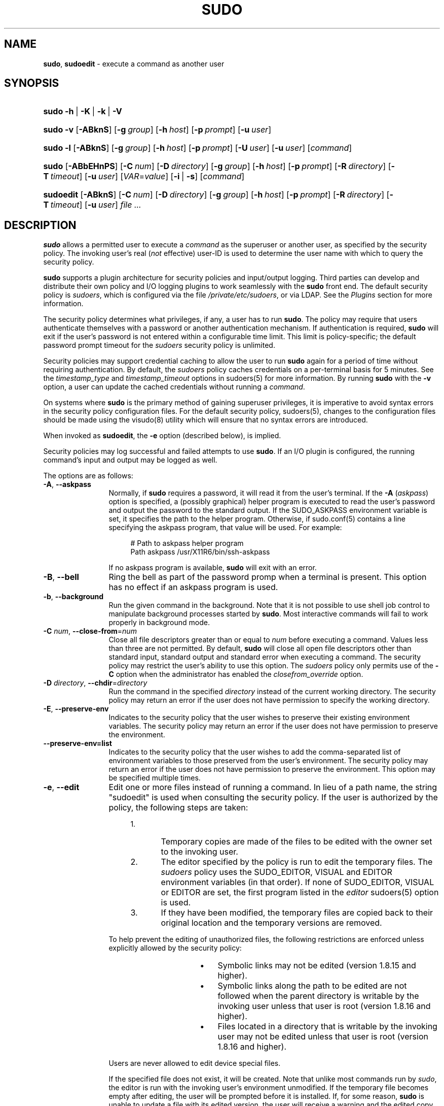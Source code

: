 .\" Automatically generated from an mdoc input file.  Do not edit.
.\"
.\" SPDX-License-Identifier: ISC
.\"
.\" Copyright (c) 1994-1996, 1998-2005, 2007-2020
.\"	Todd C. Miller <Todd.Miller@sudo.ws>
.\"
.\" Permission to use, copy, modify, and distribute this software for any
.\" purpose with or without fee is hereby granted, provided that the above
.\" copyright notice and this permission notice appear in all copies.
.\"
.\" THE SOFTWARE IS PROVIDED "AS IS" AND THE AUTHOR DISCLAIMS ALL WARRANTIES
.\" WITH REGARD TO THIS SOFTWARE INCLUDING ALL IMPLIED WARRANTIES OF
.\" MERCHANTABILITY AND FITNESS. IN NO EVENT SHALL THE AUTHOR BE LIABLE FOR
.\" ANY SPECIAL, DIRECT, INDIRECT, OR CONSEQUENTIAL DAMAGES OR ANY DAMAGES
.\" WHATSOEVER RESULTING FROM LOSS OF USE, DATA OR PROFITS, WHETHER IN AN
.\" ACTION OF CONTRACT, NEGLIGENCE OR OTHER TORTIOUS ACTION, ARISING OUT OF
.\" OR IN CONNECTION WITH THE USE OR PERFORMANCE OF THIS SOFTWARE.
.\"
.\" Sponsored in part by the Defense Advanced Research Projects
.\" Agency (DARPA) and Air Force Research Laboratory, Air Force
.\" Materiel Command, USAF, under agreement number F39502-99-1-0512.
.\"
.nr SL 0
.nr BA 0
.nr LC 0
.nr PS 0
.TH "SUDO" "8" "September 1, 2020" "Sudo 1.9.5p2" "System Manager's Manual"
.nh
.if n .ad l
.SH "NAME"
\fBsudo\fR,
\fBsudoedit\fR
\- execute a command as another user
.SH "SYNOPSIS"
.HP 5n
\fBsudo\fR
\fB\-h\fR\ |\ \fB\-K\fR\ |\ \fB\-k\fR\ |\ \fB\-V\fR
.br
.PD 0
.HP 5n
\fBsudo\fR
\fB\-v\fR
[\fB\-ABknS\fR]
.if \n(BA [\fB\-a\fR\ \fItype\fR]
[\fB\-g\fR\ \fIgroup\fR]
[\fB\-h\fR\ \fIhost\fR]
[\fB\-p\fR\ \fIprompt\fR]
[\fB\-u\fR\ \fIuser\fR]
.br
.HP 5n
\fBsudo\fR
\fB\-l\fR
[\fB\-ABknS\fR]
.if \n(BA [\fB\-a\fR\ \fItype\fR]
[\fB\-g\fR\ \fIgroup\fR]
[\fB\-h\fR\ \fIhost\fR]
[\fB\-p\fR\ \fIprompt\fR]
[\fB\-U\fR\ \fIuser\fR]
[\fB\-u\fR\ \fIuser\fR]
[\fIcommand\fR]
.br
.HP 5n
\fBsudo\fR
[\fB\-ABbEHnPS\fR]
.if \n(BA [\fB\-a\fR\ \fItype\fR]
[\fB\-C\fR\ \fInum\fR]
.if \n(LC [\fB\-c\fR\ \fIclass\fR]
[\fB\-D\fR\ \fIdirectory\fR]
[\fB\-g\fR\ \fIgroup\fR]
[\fB\-h\fR\ \fIhost\fR]
[\fB\-p\fR\ \fIprompt\fR]
[\fB\-R\fR\ \fIdirectory\fR]
.if \n(SL [\fB\-r\fR\ \fIrole\fR]
.if \n(SL [\fB\-t\fR\ \fItype\fR]
[\fB\-T\fR\ \fItimeout\fR]
[\fB\-u\fR\ \fIuser\fR]
[\fIVAR\fR=\fIvalue\fR]
[\fB\-i\fR\ |\ \fB\-s\fR]
[\fIcommand\fR]
.br
.HP 9n
\fBsudoedit\fR
[\fB\-ABknS\fR]
.if \n(BA [\fB\-a\fR\ \fItype\fR]
[\fB\-C\fR\ \fInum\fR]
.if \n(LC [\fB\-c\fR\ \fIclass\fR]
[\fB\-D\fR\ \fIdirectory\fR]
[\fB\-g\fR\ \fIgroup\fR]
[\fB\-h\fR\ \fIhost\fR]
[\fB\-p\fR\ \fIprompt\fR]
[\fB\-R\fR\ \fIdirectory\fR]
.if \n(SL [\fB\-r\fR\ \fIrole\fR]
.if \n(SL [\fB\-t\fR\ \fItype\fR]
[\fB\-T\fR\ \fItimeout\fR]
[\fB\-u\fR\ \fIuser\fR]
\fIfile\ ...\fR
.PD
.SH "DESCRIPTION"
\fBsudo\fR
allows a permitted user to execute a
\fIcommand\fR
as the superuser or another user, as specified by the security
policy.
The invoking user's real
(\fInot\fR effective)
user-ID is used to determine the user name with which
to query the security policy.
.PP
\fBsudo\fR
supports a plugin architecture for security policies and input/output
logging.
Third parties can develop and distribute their own policy and I/O
logging plugins to work seamlessly with the
\fBsudo\fR
front end.
The default security policy is
\fIsudoers\fR,
which is configured via the file
\fI/private/etc/sudoers\fR,
or via LDAP.
See the
\fIPlugins\fR
section for more information.
.PP
The security policy determines what privileges, if any, a user has
to run
\fBsudo\fR.
The policy may require that users authenticate themselves with a
password or another authentication mechanism.
If authentication is required,
\fBsudo\fR
will exit if the user's password is not entered within a configurable
time limit.
This limit is policy-specific; the default password prompt timeout
for the
\fIsudoers\fR
security policy is
unlimited.
.PP
Security policies may support credential caching to allow the user
to run
\fBsudo\fR
again for a period of time without requiring authentication.
By default, the
\fIsudoers\fR
policy caches credentials on a per-terminal basis for
\fR5\fR
minutes.
See the
\fItimestamp_type\fR
and
\fItimestamp_timeout\fR
options in
sudoers(5)
for more information.
By running
\fBsudo\fR
with the
\fB\-v\fR
option, a user can update the cached credentials without running a
\fIcommand\fR.
.PP
On systems where
\fBsudo\fR
is the primary method of gaining superuser privileges, it is imperative
to avoid syntax errors in the security policy configuration files.
For the default security policy,
sudoers(5),
changes to the configuration files should be made using the
visudo(8)
utility which will ensure that no syntax errors are introduced.
.PP
When invoked as
\fBsudoedit\fR,
the
\fB\-e\fR
option (described below), is implied.
.PP
Security policies may log successful and failed attempts to use
\fBsudo\fR.
If an I/O plugin is configured, the running command's input and
output may be logged as well.
.PP
The options are as follows:
.TP 12n
\fB\-A\fR, \fB\--askpass\fR
Normally, if
\fBsudo\fR
requires a password, it will read it from the user's terminal.
If the
\fB\-A\fR (\fIaskpass\fR)
option is specified, a (possibly graphical) helper program is
executed to read the user's password and output the password to the
standard output.
If the
\fRSUDO_ASKPASS\fR
environment variable is set, it specifies the path to the helper
program.
Otherwise, if
sudo.conf(5)
contains a line specifying the askpass program, that value will be
used.
For example:
.nf
.sp
.RS 16n
# Path to askpass helper program
Path askpass /usr/X11R6/bin/ssh-askpass
.RE
.fi
.RS 12n
.sp
If no askpass program is available,
\fBsudo\fR
will exit with an error.
.RE
.if \n(BA \{\
.TP 12n
\fB\-a\fR \fItype\fR, \fB\--auth-type\fR=\fItype\fR
Use the specified
BSD
authentication
\fItype\fR
when validating the user, if allowed by
\fI/etc/login.conf\fR.
The system administrator may specify a list of sudo-specific
authentication methods by adding an
\(lqauth-sudo\(rq
entry in
\fI/etc/login.conf\fR.
This option is only available on systems that support
BSD
authentication.
.\}
.TP 12n
\fB\-B\fR, \fB\--bell\fR
Ring the bell as part of the password promp when a terminal is present.
This option has no effect if an askpass program is used.
.TP 12n
\fB\-b\fR, \fB\--background\fR
Run the given command in the background.
Note that it is not possible to use shell job control to manipulate
background processes started by
\fBsudo\fR.
Most interactive commands will fail to work properly in background
mode.
.TP 12n
\fB\-C\fR \fInum\fR, \fB\--close-from\fR=\fInum\fR
Close all file descriptors greater than or equal to
\fInum\fR
before executing a command.
Values less than three are not permitted.
By default,
\fBsudo\fR
will close all open file descriptors other than standard input,
standard output and standard error when executing a command.
The security policy may restrict the user's ability to use this option.
The
\fIsudoers\fR
policy only permits use of the
\fB\-C\fR
option when the administrator has enabled the
\fIclosefrom_override\fR
option.
.if \n(LC \{\
.TP 12n
\fB\-c\fR \fIclass\fR, \fB\--login-class\fR=\fIclass\fR
Run the command with resource limits and scheduling priority of
the specified login
\fIclass\fR.
The
\fIclass\fR
argument can be either a class name as defined in
\fI/etc/login.conf\fR,
or a single
\(oq\-\(cq
character.
If
\fIclass\fR
is
\fB-\fR,
the default login class of the target user will be used.
Otherwise, the command must be run as the superuser (user-ID 0), or
\fBsudo\fR
must be run from a shell that is already running as the superuser.
If the command is being run as a login shell, additional
\fI/etc/login.conf\fR
settings, such as the umask and environment variables, will
be applied, if present.
This option is only available on systems with
BSD
login classes.
.\}
.TP 12n
\fB\-D\fR \fIdirectory\fR, \fB\--chdir\fR=\fIdirectory\fR
Run the command in the specified
\fIdirectory\fR
instead of the current working directory.
The security policy may return an error if the user does not have
permission to specify the working directory.
.TP 12n
\fB\-E\fR, \fB\--preserve-env\fR
Indicates to the security policy that the user wishes to
preserve their existing environment variables.
The security policy may return an error if the user does not have
permission to preserve the environment.
.TP 12n
\fB\--preserve-env=list\fR
Indicates to the security policy that the user wishes to add the
comma-separated list of environment variables to those preserved
from the user's environment.
The security policy may return an error if the user does not have
permission to preserve the environment.
This option may be specified multiple times.
.TP 12n
\fB\-e\fR, \fB\--edit\fR
Edit one or more files instead of running a command.
In lieu of a path name, the string "sudoedit" is used when consulting
the security policy.
If the user is authorized by the policy, the following steps are
taken:
.RS 16n
.TP 5n
1.\&
Temporary copies are made of the files to be edited with the owner
set to the invoking user.
.TP 5n
2.\&
The editor specified by the policy is run to edit the temporary
files.
The
\fIsudoers\fR
policy uses the
\fRSUDO_EDITOR\fR,
\fRVISUAL\fR
and
\fREDITOR\fR
environment variables (in that order).
If none of
\fRSUDO_EDITOR\fR,
\fRVISUAL\fR
or
\fREDITOR\fR
are set, the first program listed in the
\fIeditor\fR
sudoers(5)
option is used.
.TP 5n
3.\&
If they have been modified, the temporary files are copied back to
their original location and the temporary versions are removed.
.RE
.RS 12n
.sp
To help prevent the editing of unauthorized files, the following
restrictions are enforced unless explicitly allowed by the security policy:
.RS 16n
.TP 3n
\fB\(bu\fR
Symbolic links may not be edited (version 1.8.15 and higher).
.TP 3n
\fB\(bu\fR
Symbolic links along the path to be edited are not followed when the
parent directory is writable by the invoking user unless that user
is root (version 1.8.16 and higher).
.TP 3n
\fB\(bu\fR
Files located in a directory that is writable by the invoking user may
not be edited unless that user is root (version 1.8.16 and higher).
.RE
.sp
Users are never allowed to edit device special files.
.sp
If the specified file does not exist, it will be created.
Note that unlike most commands run by
\fIsudo\fR,
the editor is run with the invoking user's environment unmodified.
If the temporary file becomes empty after editing, the user will
be prompted before it is installed.
If, for some reason,
\fBsudo\fR
is unable to update a file with its edited version, the user will
receive a warning and the edited copy will remain in a temporary
file.
.RE
.TP 12n
\fB\-g\fR \fIgroup\fR, \fB\--group\fR=\fIgroup\fR
Run the command with the primary group set to
\fIgroup\fR
instead of the primary group specified by the target
user's password database entry.
The
\fIgroup\fR
may be either a group name or a numeric group-ID
(GID)
prefixed with the
\(oq#\(cq
character (e.g.,
\fR#0\fR
for GID 0).
When running a command as a GID, many shells require that the
\(oq#\(cq
be escaped with a backslash
(\(oq\e\(cq).
If no
\fB\-u\fR
option is specified, the command will be run as the invoking user.
In either case, the primary group will be set to
\fIgroup\fR.
The
\fIsudoers\fR
policy permits any of the target user's groups to be specified via
the
\fB\-g\fR
option as long as the
\fB\-P\fR
option is not in use.
.TP 12n
\fB\-H\fR, \fB\--set-home\fR
Request that the security policy set the
\fRHOME\fR
environment variable to the home directory specified by the target
user's password database entry.
Depending on the policy, this may be the default behavior.
.TP 12n
\fB\-h\fR, \fB\--help\fR
Display a short help message to the standard output and exit.
.TP 12n
\fB\-h\fR \fIhost\fR, \fB\--host\fR=\fIhost\fR
Run the command on the specified
\fIhost\fR
if the security policy plugin supports remote commands.
Note that the
\fIsudoers\fR
plugin does not currently support running remote commands.
This may also be used in conjunction with the
\fB\-l\fR
option to list a user's privileges for the remote host.
.TP 12n
\fB\-i\fR, \fB\--login\fR
Run the shell specified by the target user's password database entry
as a login shell.
This means that login-specific resource files such as
\fI.profile\fR,
\fI.bash_profile\fR
or
\fI.login\fR
will be read by the shell.
If a command is specified, it is passed to the shell for execution
via the shell's
\fB\-c\fR
option.
If no command is specified, an interactive shell is executed.
\fBsudo\fR
attempts to change to that user's home directory before running the
shell.
The command is run with an environment similar to the one
a user would receive at log in.
Note that most shells behave differently when a command is specified
as compared to an interactive session; consult the shell's manual
for details.
The
\fICommand environment\fR
section in the
sudoers(5)
manual documents how the
\fB\-i\fR
option affects the environment in which a command is run when the
\fIsudoers\fR
policy is in use.
.TP 12n
\fB\-K\fR, \fB\--remove-timestamp\fR
Similar to the
\fB\-k\fR
option, except that it removes the user's cached credentials entirely
and may not be used in conjunction with a command or other option.
This option does not require a password.
Not all security policies support credential caching.
.TP 12n
\fB\-k\fR, \fB\--reset-timestamp\fR
When used without a command, invalidates the user's cached credentials.
In other words, the next time
\fBsudo\fR
is run a password will be required.
This option does not require a password and was added to allow a
user to revoke
\fBsudo\fR
permissions from a
\fI.logout\fR
file.
.sp
When used in conjunction with a command or an option that may require
a password, this option will cause
\fBsudo\fR
to ignore the user's cached credentials.
As a result,
\fBsudo\fR
will prompt for a password (if one is required by the security
policy) and will not update the user's cached credentials.
.sp
Not all security policies support credential caching.
.TP 12n
\fB\-l\fR, \fB\--list\fR
If no
\fIcommand\fR
is specified,
list the allowed (and forbidden) commands for the
invoking user (or the user specified by the
\fB\-U\fR
option) on the current host.
A longer list format is used if this option is specified multiple times
and the security policy supports a verbose output format.
.sp
If a
\fIcommand\fR
is specified and is permitted by the security policy, the fully-qualified
path to the command is displayed along with any command line
arguments.
If a
\fIcommand\fR
is specified but not allowed by the policy,
\fBsudo\fR
will exit with a status value of 1.
.TP 12n
\fB\-n\fR, \fB\--non-interactive\fR
Avoid prompting the user for input of any kind.
If a password is required for the command to run,
\fBsudo\fR
will display an error message and exit.
.TP 12n
\fB\-P\fR, \fB\--preserve-groups\fR
Preserve the invoking user's group vector unaltered.
By default, the
\fIsudoers\fR
policy will initialize the group vector to the list of groups the
target user is a member of.
The real and effective group-IDs, however, are still set to match
the target user.
.TP 12n
\fB\-p\fR \fIprompt\fR, \fB\--prompt\fR=\fIprompt\fR
Use a custom password prompt with optional escape sequences.
The following percent
(\(oq%\(cq)
escape sequences are supported by the
\fIsudoers\fR
policy:
.PP
.RS 12n
.PD 0
.TP 4n
\fR%H\fR
expanded to the host name including the domain name (on if the
machine's host name is fully qualified or the
\fIfqdn\fR
option is set in
sudoers(5))
.PD
.TP 4n
\fR%h\fR
expanded to the local host name without the domain name
.TP 4n
\fR%p\fR
expanded to the name of the user whose password is being requested
(respects the
\fIrootpw\fR,
\fItargetpw\fR,
and
\fIrunaspw\fR
flags in
sudoers(5))
.TP 4n
\fR\&%U\fR
expanded to the login name of the user the command will be run as
(defaults to root unless the
\fB\-u\fR
option is also specified)
.TP 4n
\fR%u\fR
expanded to the invoking user's login name
.TP 4n
\fR%%\fR
two consecutive
\(oq%\(cq
characters are collapsed into a single
\(oq%\(cq
character
.PP
The custom prompt will override the default prompt specified by either
the security policy or the
\fRSUDO_PROMPT\fR
environment variable.
On systems that use PAM, the custom prompt will also override the prompt
specified by a PAM module unless the
\fIpassprompt_override\fR
flag is disabled in
\fIsudoers\fR.
.RE
.TP 12n
\fB\-R\fR \fIdirectory\fR, \fB\--chroot\fR=\fIdirectory\fR
Change to the specified root
\fIdirectory\fR
(see
chroot(8))
before running the command.
The security policy may return an error if the user does not have
permission to specify the root directory.
.if \n(SL \{\
.TP 12n
\fB\-r\fR \fIrole\fR, \fB\--role\fR=\fIrole\fR
Run the command with an SELinux security context that includes
the specified
\fIrole\fR.
.\}
.TP 12n
\fB\-S\fR, \fB\--stdin\fR
Write the prompt to the standard error and read the password from the
standard input instead of using the terminal device.
.TP 12n
\fB\-s\fR, \fB\--shell\fR
Run the shell specified by the
\fRSHELL\fR
environment variable if it is set or the shell specified by the
invoking user's password database entry.
If a command is specified, it is passed to the shell for execution
via the shell's
\fB\-c\fR
option.
If no command is specified, an interactive shell is executed.
Note that most shells behave differently when a command is specified
as compared to an interactive session; consult the shell's manual
for details.
.if \n(SL \{\
.TP 12n
\fB\-t\fR \fItype\fR, \fB\--type\fR=\fItype\fR
Run the command with an SELinux security context that includes
the specified
\fItype\fR.
If no
\fItype\fR
is specified, the default type is derived from the role.
.\}
.TP 12n
\fB\-U\fR \fIuser\fR, \fB\--other-user\fR=\fIuser\fR
Used in conjunction with the
\fB\-l\fR
option to list the privileges for
\fIuser\fR
instead of for the invoking user.
The security policy may restrict listing other users' privileges.
The
\fIsudoers\fR
policy only allows root or a user with the
\fRALL\fR
privilege on the current host to use this option.
.TP 12n
\fB\-T\fR \fItimeout\fR, \fB\--command-timeout\fR=\fItimeout\fR
Used to set a timeout for the command.
If the timeout expires before the command has exited, the
command will be terminated.
The security policy may restrict the ability to set command timeouts.
The
\fIsudoers\fR
policy requires that user-specified timeouts be explicitly enabled.
.TP 12n
\fB\-u\fR \fIuser\fR, \fB\--user\fR=\fIuser\fR
Run the command as a user other than the default target user
(usually
\fIroot\fR).
The
\fIuser\fR
may be either a user name or a numeric user-ID
(UID)
prefixed with the
\(oq#\(cq
character (e.g.,
\fR#0\fR
for UID 0).
When running commands as a UID, many shells require that the
\(oq#\(cq
be escaped with a backslash
(\(oq\e\(cq).
Some security policies may restrict UIDs
to those listed in the password database.
The
\fIsudoers\fR
policy allows UIDs that are not in the password database as long as the
\fItargetpw\fR
option is not set.
Other security policies may not support this.
.TP 12n
\fB\-V\fR, \fB\--version\fR
Print the
\fBsudo\fR
version string as well as the version string of the security
policy plugin and any I/O plugins.
If the invoking user is already root the
\fB\-V\fR
option will display the arguments passed to configure when
\fBsudo\fR
was built and plugins may display more verbose information such as
default options.
.TP 12n
\fB\-v\fR, \fB\--validate\fR
Update the user's cached credentials, authenticating the user
if necessary.
For the
\fIsudoers\fR
plugin, this extends the
\fBsudo\fR
timeout for another
\fR5\fR
minutes by default, but does not run a command.
Not all security policies support cached credentials.
.TP 12n
\fB\--\fR
The
\fB\--\fR
option indicates that
\fBsudo\fR
should stop processing command line arguments.
.PP
Options that take a value may only be specified once unless
otherwise indicated in the description.
This is to help guard against problems caused by poorly written
scripts that invoke
\fBsudo\fR
with user-controlled input.
.PP
Environment variables to be set for the command may also be passed
on the command line in the form of
\fIVAR\fR=\fIvalue\fR,
e.g.,
\fRLD_LIBRARY_PATH\fR=\fI/usr/local/pkg/lib\fR.
Variables passed on the command line are subject to restrictions
imposed by the security policy plugin.
The
\fIsudoers\fR
policy subjects variables passed on the command line to the same
restrictions as normal environment variables with one important
exception.
If the
\fIsetenv\fR
option is set in
\fIsudoers\fR,
the command to be run has the
\fRSETENV\fR
tag set or the command matched is
\fRALL\fR,
the user may set variables that would otherwise be forbidden.
See
sudoers(5)
for more information.
.SH "COMMAND EXECUTION"
When
\fBsudo\fR
executes a command, the security policy specifies the execution
environment for the command.
Typically, the real and effective user and group and IDs are set to
match those of the target user, as specified in the password database,
and the group vector is initialized based on the group database
(unless the
\fB\-P\fR
option was specified).
.PP
The following parameters may be specified by security policy:
.TP 3n
\fB\(bu\fR
real and effective user-ID
.TP 3n
\fB\(bu\fR
real and effective group-ID
.TP 3n
\fB\(bu\fR
supplementary group-IDs
.TP 3n
\fB\(bu\fR
the environment list
.TP 3n
\fB\(bu\fR
current working directory
.TP 3n
\fB\(bu\fR
file creation mode mask (umask)
.if \n(SL \{\
.TP 3n
\fB\(bu\fR
SELinux role and type
.\}
.if \n(PS \{\
.TP 3n
\fB\(bu\fR
Solaris project
.\}
.if \n(PS \{\
.TP 3n
\fB\(bu\fR
Solaris privileges
.\}
.if \n(LC \{\
.TP 3n
\fB\(bu\fR
BSD
login class
.\}
.TP 3n
\fB\(bu\fR
scheduling priority (aka nice value)
.SS "Process model"
There are two distinct ways
\fBsudo\fR
can run a command.
.PP
If an I/O logging plugin is configured or if the security policy
explicitly requests it, a new pseudo-terminal
(\(lqpty\(rq)
is allocated and
fork(2)
is used to create a second
\fBsudo\fR
process, referred to as the
\fImonitor\fR.
The
\fImonitor\fR
creates a new terminal session with itself as the leader and the pty as its
controlling terminal, calls
fork(2),
sets up the execution environment as described above, and then uses the
execve(2)
system call to run the command in the child process.
The
\fImonitor\fR
exists to relay job control signals between the user's
existing terminal and the pty the command is being run in.
This makes it possible to suspend and resume the command.
Without the monitor, the command would be in what POSIX terms an
\(lqorphaned process group\(rq
and it would not receive any job control signals from the kernel.
When the command exits or is terminated by a signal, the
\fImonitor\fR
passes the command's exit status to the main
\fBsudo\fR
process and exits.
After receiving the command's exit status, the main
\fBsudo\fR
passes the command's exit status to the security policy's close function
and exits.
.PP
If no pty is used,
\fBsudo\fR
calls
fork(2),
sets up the execution environment as described above, and uses the
execve(2)
system call to run the command in the child process.
The main
\fBsudo\fR
process waits until the command has completed, then passes the
command's exit status to the security policy's close function and exits.
As a special case, if the policy plugin does not define a close
function,
\fBsudo\fR
will execute the command directly instead of calling
fork(2)
first.
The
\fIsudoers\fR
policy plugin will only define a close function when I/O logging
is enabled, a pty is required, or the
\fIpam_session\fR
or
\fIpam_setcred\fR
options are enabled.
Note that
\fIpam_session\fR
and
\fIpam_setcred\fR
are enabled by default on systems using PAM.
.PP
On systems that use PAM, the security policy's close function
is responsible for closing the PAM session.
It may also log the command's exit status.
.SS "Signal handling"
When the command is run as a child of the
\fBsudo\fR
process,
\fBsudo\fR
will relay signals it receives to the command.
The
\fRSIGINT\fR
and
\fRSIGQUIT\fR
signals are only relayed when the command is being run in a new pty
or when the signal was sent by a user process, not the kernel.
This prevents the command from receiving
\fRSIGINT\fR
twice each time the user enters control-C.
Some signals, such as
\fRSIGSTOP\fR
and
\fRSIGKILL\fR,
cannot be caught and thus will not be relayed to the command.
As a general rule,
\fRSIGTSTP\fR
should be used instead of
\fRSIGSTOP\fR
when you wish to suspend a command being run by
\fBsudo\fR.
.PP
As a special case,
\fBsudo\fR
will not relay signals that were sent by the command it is running.
This prevents the command from accidentally killing itself.
On some systems, the
reboot(8)
command sends
\fRSIGTERM\fR
to all non-system processes other than itself before rebooting
the system.
This prevents
\fBsudo\fR
from relaying the
\fRSIGTERM\fR
signal it received back to
reboot(8),
which might then exit before the system was actually rebooted,
leaving it in a half-dead state similar to single user mode.
Note, however, that this check only applies to the command run by
\fBsudo\fR
and not any other processes that the command may create.
As a result, running a script that calls
reboot(8)
or
shutdown(8)
via
\fBsudo\fR
may cause the system to end up in this undefined state unless the
reboot(8)
or
shutdown(8)
are run using the
\fBexec\fR()
family of functions instead of
\fBsystem\fR()
(which interposes a shell between the command and the calling process).
.PP
If no I/O logging plugins are loaded and the policy plugin has not
defined a
\fBclose\fR()
function, set a command timeout or required that the command be
run in a new pty,
\fBsudo\fR
may execute the command directly instead of running it as a child process.
.SS "Plugins"
Plugins may be specified via
\fRPlugin\fR
directives in the
sudo.conf(5)
file.
They may be loaded as dynamic shared objects (on systems that support them),
or compiled directly into the
\fBsudo\fR
binary.
If no
sudo.conf(5)
file is present, or if it doesn't contain any
\fRPlugin\fR
lines,
\fBsudo\fR
will use
sudoers(5)
for the policy, auditing and I/O logging plugins.
See the
sudo.conf(5)
manual for details of the
\fI/private/etc/sudo.conf\fR
file and the
sudo_plugin(5)
manual for more information about the
\fBsudo\fR
plugin architecture.
.SH "EXIT VALUE"
Upon successful execution of a command, the exit status from
\fBsudo\fR
will be the exit status of the program that was executed.
If the command terminated due to receipt of a signal,
\fBsudo\fR
will send itself the same signal that terminated the command.
.PP
If the
\fB\-l\fR
option was specified without a command,
\fBsudo\fR
will exit with a value of 0 if the user is allowed to run
\fBsudo\fR
and they authenticated successfully (as required by the security policy).
If a command is specified with the
\fB\-l\fR
option, the exit value will only be 0 if the command is permitted by the
security policy, otherwise it will be 1.
.PP
If there is an authentication failure, a configuration/permission
problem or if the given command cannot be executed,
\fBsudo\fR
exits with a value of 1.
In the latter case, the error string is printed to the standard error.
If
\fBsudo\fR
cannot
stat(2)
one or more entries in the user's
\fRPATH\fR,
an error is printed to the standard error.
(If the directory does not exist or if it is not really a directory,
the entry is ignored and no error is printed.)
This should not happen under normal circumstances.
The most common reason for
stat(2)
to return
\(lqpermission denied\(rq
is if you are running an automounter and one of the directories in
your
\fRPATH\fR
is on a machine that is currently unreachable.
.SH "SECURITY NOTES"
\fBsudo\fR
tries to be safe when executing external commands.
.PP
To prevent command spoofing,
\fBsudo\fR
checks "." and "" (both denoting current directory) last when
searching for a command in the user's
\fRPATH\fR
(if one or both are in the
\fRPATH\fR).
Note, however, that the actual
\fRPATH\fR
environment variable is
\fInot\fR
modified and is passed unchanged to the program that
\fBsudo\fR
executes.
.PP
Users should
\fInever\fR
be granted
\fBsudo\fR
privileges to execute files that are writable by the user or
that reside in a directory that is writable by the user.
If the user can modify or replace the command there is no way
to limit what additional commands they can run.
.PP
Please note that
\fBsudo\fR
will normally only log the command it explicitly runs.
If a user runs a command such as
\fRsudo su\fR
or
\fRsudo sh\fR,
subsequent commands run from that shell are not subject to
\fBsudo\fR's
security policy.
The same is true for commands that offer shell escapes (including
most editors).
If I/O logging is enabled, subsequent commands will have their input and/or
output logged, but there will not be traditional logs for those commands.
Because of this, care must be taken when giving users access to commands via
\fBsudo\fR
to verify that the command does not inadvertently give the user an
effective root shell.
For more information, please see the
\fIPreventing shell escapes\fR
section in
sudoers(5).
.PP
To prevent the disclosure of potentially sensitive information,
\fBsudo\fR
disables core dumps by default while it is executing (they are
re-enabled for the command that is run).
This historical practice dates from a time when most operating
systems allowed set-user-ID processes to dump core by default.
To aid in debugging
\fBsudo\fR
crashes, you may wish to re-enable core dumps by setting
\(lqdisable_coredump\(rq
to false in the
sudo.conf(5)
file as follows:
.nf
.sp
.RS 6n
Set disable_coredump false
.RE
.fi
.PP
See the
sudo.conf(5)
manual for more information.
.SH "ENVIRONMENT"
\fBsudo\fR
utilizes the following environment variables.
The security policy has control over the actual content of the command's
environment.
.TP 17n
\fREDITOR\fR
Default editor to use in
\fB\-e\fR
(sudoedit) mode if neither
\fRSUDO_EDITOR\fR
nor
\fRVISUAL\fR
is set.
.TP 17n
\fRMAIL\fR
Set to the mail spool of the target user when the
\fB\-i\fR
option is specified or when
\fIenv_reset\fR
is enabled in
\fIsudoers\fR
(unless
\fRMAIL\fR
is present in the
\fIenv_keep\fR
list).
.TP 17n
\fRHOME\fR
Set to the home directory of the target user when the
\fB\-i\fR
or
\fB\-H\fR
options are specified, when the
\fB\-s\fR
option is specified and
\fIset_home\fR
is set in
\fIsudoers\fR,
when
\fIalways_set_home\fR
is enabled in
\fIsudoers\fR,
or when
\fIenv_reset\fR
is enabled in
\fIsudoers\fR
and
\fIHOME\fR
is not present in the
\fIenv_keep\fR
list.
.TP 17n
\fRLOGNAME\fR
Set to the login name of the target user when the
\fB\-i\fR
option is specified, when the
\fIset_logname\fR
option is enabled in
\fIsudoers\fR
or when the
\fIenv_reset\fR
option is enabled in
\fIsudoers\fR
(unless
\fRLOGNAME\fR
is present in the
\fIenv_keep\fR
list).
.TP 17n
\fRPATH\fR
May be overridden by the security policy.
.TP 17n
\fRSHELL\fR
Used to determine shell to run with
\fB\-s\fR
option.
.TP 17n
\fRSUDO_ASKPASS\fR
Specifies the path to a helper program used to read the password
if no terminal is available or if the
\fB\-A\fR
option is specified.
.TP 17n
\fRSUDO_COMMAND\fR
Set to the command run by sudo, including command line arguments.
The command line arguments are truncated at 4096 characters to
prevent a potential execution error.
.TP 17n
\fRSUDO_EDITOR\fR
Default editor to use in
\fB\-e\fR
(sudoedit) mode.
.TP 17n
\fRSUDO_GID\fR
Set to the group-ID of the user who invoked sudo.
.TP 17n
\fRSUDO_PROMPT\fR
Used as the default password prompt unless
the
\fB\-p\fR
option was specified.
.TP 17n
\fRSUDO_PS1\fR
If set,
\fRPS1\fR
will be set to its value for the program being run.
.TP 17n
\fRSUDO_UID\fR
Set to the user-ID of the user who invoked sudo.
.TP 17n
\fRSUDO_USER\fR
Set to the login name of the user who invoked sudo.
.TP 17n
\fRUSER\fR
Set to the same value as
\fRLOGNAME\fR,
described above.
.TP 17n
\fRVISUAL\fR
Default editor to use in
\fB\-e\fR
(sudoedit) mode if
\fRSUDO_EDITOR\fR
is not set.
.SH "FILES"
.TP 26n
\fI/private/etc/sudo.conf\fR
\fBsudo\fR
front end configuration
.SH "EXAMPLES"
Note: the following examples assume a properly configured security
policy.
.PP
To get a file listing of an unreadable directory:
.nf
.sp
.RS 6n
$ sudo ls /usr/local/protected
.RE
.fi
.PP
To list the home directory of user yaz on a machine where the file
system holding ~yaz is not exported as root:
.nf
.sp
.RS 6n
$ sudo -u yaz ls ~yaz
.RE
.fi
.PP
To edit the
\fIindex.html\fR
file as user www:
.nf
.sp
.RS 6n
$ sudoedit -u www ~www/htdocs/index.html
.RE
.fi
.PP
To view system logs only accessible to root and users in the adm
group:
.nf
.sp
.RS 6n
$ sudo -g adm more /var/log/syslog
.RE
.fi
.PP
To run an editor as jim with a different primary group:
.nf
.sp
.RS 6n
$ sudoedit -u jim -g audio ~jim/sound.txt
.RE
.fi
.PP
To shut down a machine:
.nf
.sp
.RS 6n
$ sudo shutdown -r +15 "quick reboot"
.RE
.fi
.PP
To make a usage listing of the directories in the /home partition.
Note that this runs the commands in a sub-shell to make the
\fRcd\fR
and file redirection work.
.nf
.sp
.RS 6n
$ sudo sh -c "cd /home ; du -s * | sort -rn > USAGE"
.RE
.fi
.SH "DIAGNOSTICS"
Error messages produced by
\fBsudo\fR
include:
.TP 6n
\fRediting files in a writable directory is not permitted\fR
By default,
\fBsudoedit\fR
does not permit editing a file when any of the parent directories are writable
by the invoking user.
This avoids a race condition that could allow the user to overwrite
an arbitrary file.
See the
\fIsudoedit_checkdir\fR
option in
sudoers(5)
for more information.
.TP 6n
\fRediting symbolic links is not permitted\fR
By default,
\fBsudoedit\fR
does not follow symbolic links when opening files.
See the
\fIsudoedit_follow\fR
option in
sudoers(5)
for more information.
.TP 6n
\fReffective uid is not 0, is sudo installed setuid root?\fR
\fBsudo\fR
was not run with root privileges.
The
\fBsudo\fR
binary must be owned by the root user and have the set-user-ID bit set.
Also, it must not be located on a file system mounted with the
\(oqnosuid\(cq
option or on an NFS file system that maps uid 0 to an unprivileged uid.
.TP 6n
\fReffective uid is not 0, is sudo on a file system with the 'nosuid' option set or an NFS file system without root privileges?\fR
\fBsudo\fR
was not run with root privileges.
The
\fBsudo\fR
binary has the proper owner and permissions but it still did not run
with root privileges.
The most common reason for this is that the file system the
\fBsudo\fR
binary is located on is mounted with the
\(oqnosuid\(cq
option or it is an NFS file system that maps uid 0 to an unprivileged uid.
.TP 6n
\fRfatal error, unable to load plugins\fR
An error occurred while loading or initializing the plugins specified in
sudo.conf(5).
.TP 6n
\fRinvalid environment variable name\fR
One or more environment variable names specified via the
\fB\-E\fR
option contained an equal sign
(\(oq=\(cq).
The arguments to the
\fB\-E\fR
option should be environment variable names without an associated value.
.TP 6n
\fRno password was provided\fR
When
\fBsudo\fR
tried to read the password, it did not receive any characters.
This may happen if no terminal is available (or the
\fB\-S\fR
option is specified) and the standard input has been redirected from
\fI/dev/null\fR.
.TP 6n
\fRa terminal is required to read the password\fR
\fBsudo\fR
needs to read the password but there is no mechanism available for it
to do so.
A terminal is not present to read the password from,
\fBsudo\fR
has not been configured to read from the standard input,
the
\fB\-S\fR
option was not used, and no askpass helper has been specified either via the
sudo.conf(5)
file or the
\fRSUDO_ASKPASS\fR
environment variable.
.TP 6n
\fRno writable temporary directory found\fR
\fBsudoedit\fR
was unable to find a usable temporary directory in which to store its
intermediate files.
.TP 6n
\fRsudo must be owned by uid 0 and have the setuid bit set\fR
\fBsudo\fR
was not run with root privileges.
The
\fBsudo\fR
binary does not have the correct owner or permissions.
It must be owned by the root user and have the set-user-ID bit set.
.TP 6n
\fRsudoedit is not supported on this platform\fR
It is only possible to run
\fBsudoedit\fR
on systems that support setting the effective user-ID.
.TP 6n
\fRtimed out reading password\fR
The user did not enter a password before the password timeout
(5 minutes by default) expired.
.TP 6n
\fRyou do not exist in the passwd database\fR
Your user-ID does not appear in the system passwd database.
.TP 6n
\fRyou may not specify environment variables in edit mode\fR
It is only possible to specify environment variables when running
a command.
When editing a file, the editor is run with the user's environment unmodified.
.SH "SEE ALSO"
su(1),
stat(2),
login_cap(3),
passwd(5),
sudo.conf(5),
sudo_plugin(5),
sudoers(5),
sudoers_timestamp(5),
sudoreplay(8),
visudo(8)
.SH "HISTORY"
See the HISTORY file in the
\fBsudo\fR
distribution (https://www.sudo.ws/history.html) for a brief
history of sudo.
.SH "AUTHORS"
Many people have worked on
\fBsudo\fR
over the years; this version consists of code written primarily by:
.sp
.RS 6n
Todd C. Miller
.RE
.PP
See the CONTRIBUTORS file in the
\fBsudo\fR
distribution (https://www.sudo.ws/contributors.html) for an
exhaustive list of people who have contributed to
\fBsudo\fR.
.SH "CAVEATS"
There is no easy way to prevent a user from gaining a root shell
if that user is allowed to run arbitrary commands via
\fBsudo\fR.
Also, many programs (such as editors) allow the user to run commands
via shell escapes, thus avoiding
\fBsudo\fR's
checks.
However, on most systems it is possible to prevent shell escapes with the
sudoers(5)
plugin's
\fInoexec\fR
functionality.
.PP
It is not meaningful to run the
\fRcd\fR
command directly via sudo, e.g.,
.nf
.sp
.RS 6n
$ sudo cd /usr/local/protected
.RE
.fi
.PP
since when the command exits the parent process (your shell) will
still be the same.
Please see the
\fIEXAMPLES\fR
section for more information.
.PP
Running shell scripts via
\fBsudo\fR
can expose the same kernel bugs that make set-user-ID shell scripts
unsafe on some operating systems (if your OS has a /dev/fd/ directory,
set-user-ID shell scripts are generally safe).
.SH "BUGS"
If you feel you have found a bug in
\fBsudo\fR,
please submit a bug report at https://bugzilla.sudo.ws/
.SH "SUPPORT"
Limited free support is available via the sudo-users mailing list,
see https://www.sudo.ws/mailman/listinfo/sudo-users to subscribe or
search the archives.
.SH "DISCLAIMER"
\fBsudo\fR
is provided
\(lqAS IS\(rq
and any express or implied warranties, including, but not limited
to, the implied warranties of merchantability and fitness for a
particular purpose are disclaimed.
See the LICENSE file distributed with
\fBsudo\fR
or https://www.sudo.ws/license.html for complete details.
